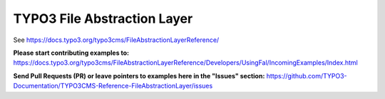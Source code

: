 

============================
TYPO3 File Abstraction Layer
============================

See https://docs.typo3.org/typo3cms/FileAbstractionLayerReference/

**Please start contributing examples to:**
https://docs.typo3.org/typo3cms/FileAbstractionLayerReference/Developers/UsingFal/IncomingExamples/Index.html

**Send Pull Requests (PR) or leave pointers to examples here in the "Issues" section:**
https://github.com/TYPO3-Documentation/TYPO3CMS-Reference-FileAbstractionLayer/issues

